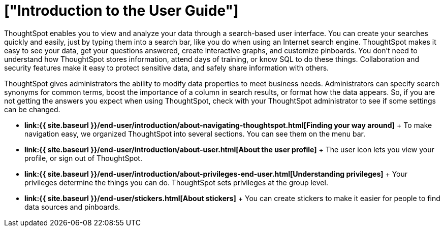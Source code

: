 = ["Introduction to the User Guide"]
:last_updated: 11/15/2019
:permalink: /:collection/:path.html
:sidebar: mydoc_sidebar
:summary: This ThoughtSpot User Guide contains information on navigating and searching data with ThoughtSpot. It assists you with starting new searches, managing your pinboards, and troubleshooting.

ThoughtSpot enables you to view and analyze your data through a search-based user interface.
You can create your searches quickly and easily, just by typing them into a search bar, like you do when using an Internet search engine.
ThoughtSpot makes it easy to see your data, get your questions answered, create interactive graphs, and customize pinboards.
You don't need to understand how ThoughtSpot stores information, attend days of training, or know SQL to do these things.
Collaboration and security features make it easy to protect sensitive data, and safely share information with others.

ThoughtSpot gives administrators the ability to modify data properties to meet business needs.
Administrators can specify search synonyms for common terms, boost the importance of a column in search results, or format how the data appears.
So, if you are not getting the answers you expect when using ThoughtSpot, check with your ThoughtSpot administrator to see if some settings can be changed.

* *link:{{ site.baseurl }}/end-user/introduction/about-navigating-thoughtspot.html[Finding your way around]* + To make navigation easy, we organized ThoughtSpot into several sections.
You can see them on the menu bar.
* *link:{{ site.baseurl }}/end-user/introduction/about-user.html[About the user profile]* + The user icon lets you view your profile, or sign out of ThoughtSpot.
* *link:{{ site.baseurl }}/end-user/introduction/about-privileges-end-user.html[Understanding privileges]* + Your privileges determine the things you can do.
ThoughtSpot sets privileges at the group level.
* *link:{{ site.baseurl }}/end-user/stickers.html[About stickers]* +  You can create stickers to make it easier for people to find data sources and pinboards.
